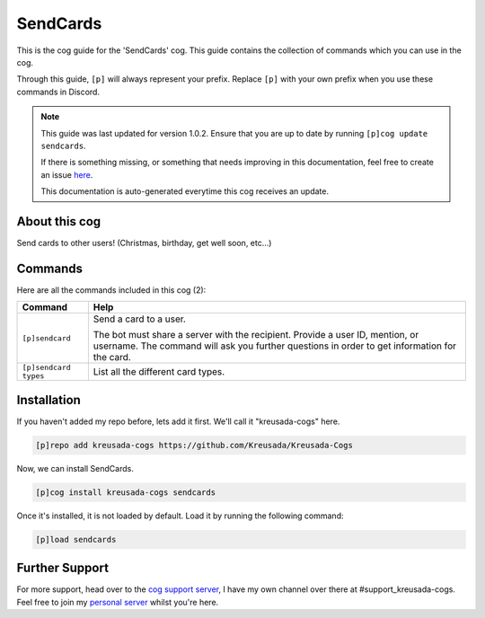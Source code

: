 .. _sendcards:

=========
SendCards
=========

This is the cog guide for the 'SendCards' cog. This guide
contains the collection of commands which you can use in the cog.

Through this guide, ``[p]`` will always represent your prefix. Replace
``[p]`` with your own prefix when you use these commands in Discord.

.. note::

    This guide was last updated for version 1.0.2. Ensure
    that you are up to date by running ``[p]cog update sendcards``.

    If there is something missing, or something that needs improving
    in this documentation, feel free to create an issue `here <https://github.com/Kreusada/Kreusada-Cogs/issues>`_.

    This documentation is auto-generated everytime this cog receives an update.

--------------
About this cog
--------------

Send cards to other users! (Christmas, birthday, get well soon, etc...)

--------
Commands
--------

Here are all the commands included in this cog (2):

+-----------------------+-----------------------------------------------------------------------------+
| Command               | Help                                                                        |
+=======================+=============================================================================+
| ``[p]sendcard``       | Send a card to a user.                                                      |
|                       |                                                                             |
|                       | The bot must share a server with the recipient. Provide                     |
|                       | a user ID, mention, or username. The command will ask you further questions |
|                       | in order to get information for the card.                                   |
+-----------------------+-----------------------------------------------------------------------------+
| ``[p]sendcard types`` | List all the different card types.                                          |
+-----------------------+-----------------------------------------------------------------------------+

------------
Installation
------------

If you haven't added my repo before, lets add it first. We'll call it
"kreusada-cogs" here.

.. code-block::

    [p]repo add kreusada-cogs https://github.com/Kreusada/Kreusada-Cogs

Now, we can install SendCards.

.. code-block::

    [p]cog install kreusada-cogs sendcards

Once it's installed, it is not loaded by default. Load it by running the following
command:

.. code-block::

    [p]load sendcards

---------------
Further Support
---------------

For more support, head over to the `cog support server <https://discord.gg/GET4DVk>`_,
I have my own channel over there at #support_kreusada-cogs. Feel free to join my
`personal server <https://discord.gg/JmCFyq7>`_ whilst you're here.
